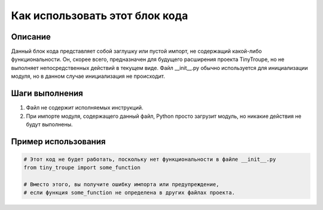 Как использовать этот блок кода
=========================================================================================

Описание
-------------------------
Данный блок кода представляет собой заглушку или пустой импорт, не содержащий какой-либо функциональности.  Он, скорее всего, предназначен для будущего расширения проекта TinyTroupe, но не выполняет непосредственных действий в текущем виде.  Файл __init__.py обычно используется для инициализации модуля, но в данном случае инициализация не происходит.

Шаги выполнения
-------------------------
1.  Файл не содержит исполняемых инструкций.
2.  При импорте модуля, содержащего данный файл, Python просто загрузит модуль, но никакие действия не будут выполнены.

Пример использования
-------------------------
.. code-block:: python

    # Этот код не будет работать, поскольку нет функциональности в файле __init__.py
    from tiny_troupe import some_function

    # Вместо этого, вы получите ошибку импорта или предупреждение,
    # если функция some_function не определена в других файлах проекта.